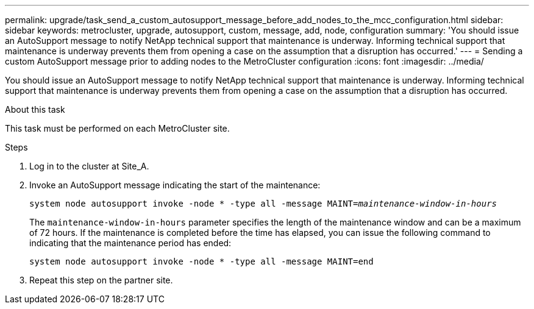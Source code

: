 ---
permalink: upgrade/task_send_a_custom_autosupport_message_before_add_nodes_to_the_mcc_configuration.html
sidebar: sidebar
keywords: metrocluster, upgrade, autosupport, custom, message, add, node, configuration
summary: 'You should issue an AutoSupport message to notify NetApp technical support that maintenance is underway. Informing technical support that maintenance is underway prevents them from opening a case on the assumption that a disruption has occurred.'
---
= Sending a custom AutoSupport message prior to adding nodes to the MetroCluster configuration
:icons: font
:imagesdir: ../media/

[.lead]
You should issue an AutoSupport message to notify NetApp technical support that maintenance is underway. Informing technical support that maintenance is underway prevents them from opening a case on the assumption that a disruption has occurred.

.About this task

This task must be performed on each MetroCluster site.

.Steps
. Log in to the cluster at Site_A.
. Invoke an AutoSupport message indicating the start of the maintenance:
+
`system node autosupport invoke -node * -type all -message MAINT=__maintenance-window-in-hours__`
+
The `maintenance-window-in-hours` parameter specifies the length of the maintenance window and can be a maximum of 72 hours. If the maintenance is completed before the time has elapsed, you can issue the following command to indicating that the maintenance period has ended:
+
`system node autosupport invoke -node * -type all -message MAINT=end`

. Repeat this step on the partner site.
